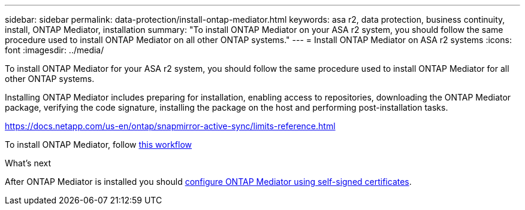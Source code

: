 ---
sidebar: sidebar
permalink: data-protection/install-ontap-mediator.html
keywords: asa r2, data protection, business continuity, install, ONTAP Mediator, installation
summary: "To install ONTAP Mediator on your ASA r2 system, you should follow the same procedure used to install ONTAP Mediator on all other ONTAP systems."
---
= Install ONTAP Mediator on ASA r2 systems
:icons: font
:imagesdir: ../media/

[.lead]
To install ONTAP Mediator for your ASA r2 system, you should follow the same procedure used to install ONTAP Mediator for all other ONTAP systems. 

Installing ONTAP Mediator includes preparing for installation, enabling access to repositories, downloading the ONTAP Mediator package, verifying the code signature, installing the package on the host and performing post-installation tasks.

https://docs.netapp.com/us-en/ontap/snapmirror-active-sync/limits-reference.html

To install ONTAP Mediator, follow link:https://docs.netapp.com/us-en/ontap/mediator/workflow-summary.html[this workflow^] 

.What's next
After ONTAP Mediator is installed you should link:configure-ontap-mediator.html[configure ONTAP Mediator using self-signed certificates].

// 2025 Jul 24, ONTAPDOC-2707